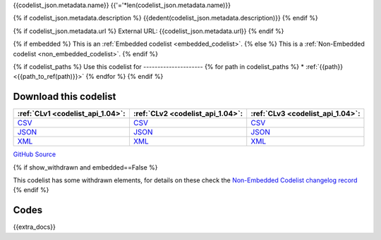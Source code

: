 {{codelist_json.metadata.name}}
{{'='*len(codelist_json.metadata.name)}}

{% if codelist_json.metadata.description %}
{{dedent(codelist_json.metadata.description)}}
{% endif %}

{% if codelist_json.metadata.url %}
External URL: {{codelist_json.metadata.url}}
{% endif %}

{% if embedded %}
This is an :ref:`Embedded codelist <embedded_codelist>`.
{% else %}
This is a :ref:`Non-Embedded codelist <non_embedded_codelist>`.
{% endif %}

{% if codelist_paths %}
Use this codelist for
---------------------
{% for path in codelist_paths %}
* :ref:`{{path}} <{{path_to_ref(path)}}>`
{% endfor %}
{% endif %}

Download this codelist
----------------------

.. list-table::
   :header-rows: 1

   * - :ref:`CLv1 <codelist_api_1.04>`:
     - :ref:`CLv2 <codelist_api_1.04>`:
     - :ref:`CLv3 <codelist_api_1.04>`:

   * - `CSV <../downloads/clv1/codelist/{{fname}}.csv>`__
     - `CSV <../downloads/clv2/csv/{{lang}}/{{fname}}.csv>`__
     - `CSV <../downloads/clv3/csv/{{lang}}/{{fname}}.csv>`__

   * - `JSON <../downloads/clv1/codelist/{{fname}}.json>`__
     - `JSON <../downloads/clv2/json/{{lang}}/{{fname}}.json>`__
     - `JSON <../downloads/clv3/json/{{lang}}/{{fname}}.json>`__

   * - `XML <../downloads/clv1/codelist/{{fname}}.xml>`__
     - `XML <../downloads/clv2/xml/{{fname}}.xml>`__
     - `XML <../downloads/clv3/xml/{{fname}}.xml>`__

`GitHub Source <{{github_url}}>`__

{% if show_withdrawn and embedded==False %}

This codelist has some withdrawn elements, for details on these check the `Non-Embedded Codelist changelog record <http://iatistandard.org/upgrades/nonembedded-codelist-changelog>`__
{% endif %}

Codes
-----

.. _{{fname}}:
.. list-table::
   :header-rows: 1
   :stub-columns: 1


   * - Status
     - Code
     - Name
     - Description{% if show_category_column %}
     - Category{% endif %}{% if show_url_column %}
     - URL{% endif %}{% if fname == 'OrganisationRegistrationAgency' %}
     - Public Database?{% endif %}

   {% for codelist_item in codelist_json.data %}
   * - {{codelist_item.status}}
       {% if codelist_item.status == 'withdrawn' %}
       .. rst-class:: withdrawn
     - {{codelist_item.code}} (withdrawn)
       {% else %}
     - {{codelist_item.code}}
       {% endif %}
     - {{codelist_item.name}}
     - {% if codelist_item.description %}{{codelist_item.description}}{% endif %}{% if show_category_column %}
     - {% if codelist_item.category %}{% if codelist_json.attributes['category-codelist'] %}:ref:`{{codelist_item.category}} <{{codelist_json.attributes['category-codelist']}}>`{%else%}{{codelist_item.category}}{%endif%}{% endif %}{% endif %}{% if show_url_column %}
     - {% if codelist_item.url %}{{codelist_item.url}}{% endif %}{% if fname == 'OrganisationRegistrationAgency' %}
     - {{codelist_item['public-database']}}{% endif %}{% endif %}
   {% endfor %}

{{extra_docs}}
